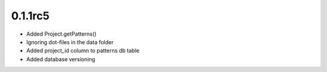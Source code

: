 0.1.1rc5
--------

- Added Project.getPatterns()
- Ignoring dot-files in the data folder
- Added project_id column to patterns db table
- Added database versioning